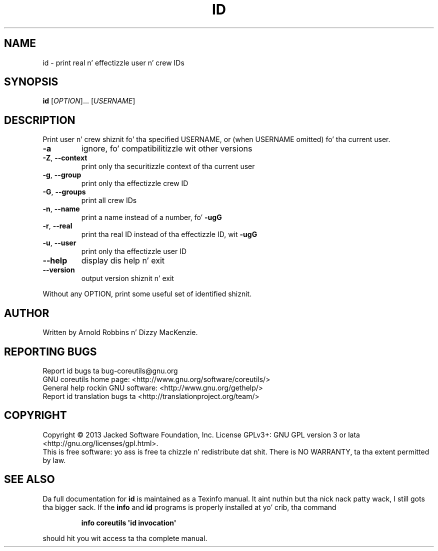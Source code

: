 .\" DO NOT MODIFY THIS FILE!  Dat shiznit was generated by help2man 1.35.
.TH ID "1" "March 2014" "GNU coreutils 8.21" "User Commands"
.SH NAME
id \- print real n' effectizzle user n' crew IDs
.SH SYNOPSIS
.B id
[\fIOPTION\fR]... [\fIUSERNAME\fR]
.SH DESCRIPTION
.\" Add any additionizzle description here
.PP
Print user n' crew shiznit fo' tha specified USERNAME,
or (when USERNAME omitted) fo' tha current user.
.TP
\fB\-a\fR
ignore, fo' compatibilitizzle wit other versions
.TP
\fB\-Z\fR, \fB\-\-context\fR
print only tha securitizzle context of tha current user
.TP
\fB\-g\fR, \fB\-\-group\fR
print only tha effectizzle crew ID
.TP
\fB\-G\fR, \fB\-\-groups\fR
print all crew IDs
.TP
\fB\-n\fR, \fB\-\-name\fR
print a name instead of a number, fo' \fB\-ugG\fR
.TP
\fB\-r\fR, \fB\-\-real\fR
print tha real ID instead of tha effectizzle ID, wit \fB\-ugG\fR
.TP
\fB\-u\fR, \fB\-\-user\fR
print only tha effectizzle user ID
.TP
\fB\-\-help\fR
display dis help n' exit
.TP
\fB\-\-version\fR
output version shiznit n' exit
.PP
Without any OPTION, print some useful set of identified shiznit.
.SH AUTHOR
Written by Arnold Robbins n' Dizzy MacKenzie.
.SH "REPORTING BUGS"
Report id bugs ta bug\-coreutils@gnu.org
.br
GNU coreutils home page: <http://www.gnu.org/software/coreutils/>
.br
General help rockin GNU software: <http://www.gnu.org/gethelp/>
.br
Report id translation bugs ta <http://translationproject.org/team/>
.SH COPYRIGHT
Copyright \(co 2013 Jacked Software Foundation, Inc.
License GPLv3+: GNU GPL version 3 or lata <http://gnu.org/licenses/gpl.html>.
.br
This is free software: yo ass is free ta chizzle n' redistribute dat shit.
There is NO WARRANTY, ta tha extent permitted by law.
.SH "SEE ALSO"
Da full documentation for
.B id
is maintained as a Texinfo manual. It aint nuthin but tha nick nack patty wack, I still gots tha bigger sack.  If the
.B info
and
.B id
programs is properly installed at yo' crib, tha command
.IP
.B info coreutils \(aqid invocation\(aq
.PP
should hit you wit access ta tha complete manual.
